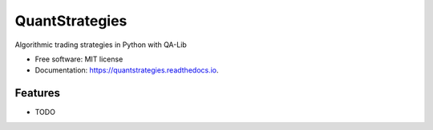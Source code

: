 ===============
QuantStrategies
===============


.. image:: https://img.shields.io/pypi/v/quantstrategies.svg
        :target: https://pypi.python.org/pypi/quantstrategies

.. image:: https://img.shields.io/travis/mnash29/quantstrategies.svg
        :target: https://travis-ci.com/mnash29/quantstrategies

.. image:: https://readthedocs.org/projects/quantstrategies/badge/?version=latest
        :target: https://quantstrategies.readthedocs.io/en/latest/?version=latest
        :alt: Documentation Status




Algorithmic trading strategies in Python with QA-Lib


* Free software: MIT license
* Documentation: https://quantstrategies.readthedocs.io.


Features
--------

* TODO
